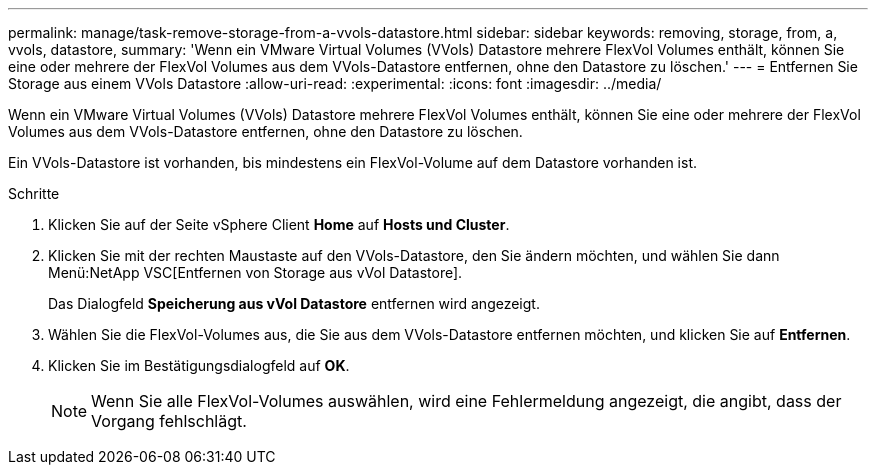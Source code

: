 ---
permalink: manage/task-remove-storage-from-a-vvols-datastore.html 
sidebar: sidebar 
keywords: removing, storage, from, a, vvols, datastore, 
summary: 'Wenn ein VMware Virtual Volumes (VVols) Datastore mehrere FlexVol Volumes enthält, können Sie eine oder mehrere der FlexVol Volumes aus dem VVols-Datastore entfernen, ohne den Datastore zu löschen.' 
---
= Entfernen Sie Storage aus einem VVols Datastore
:allow-uri-read: 
:experimental: 
:icons: font
:imagesdir: ../media/


[role="lead"]
Wenn ein VMware Virtual Volumes (VVols) Datastore mehrere FlexVol Volumes enthält, können Sie eine oder mehrere der FlexVol Volumes aus dem VVols-Datastore entfernen, ohne den Datastore zu löschen.

Ein VVols-Datastore ist vorhanden, bis mindestens ein FlexVol-Volume auf dem Datastore vorhanden ist.

.Schritte
. Klicken Sie auf der Seite vSphere Client *Home* auf *Hosts und Cluster*.
. Klicken Sie mit der rechten Maustaste auf den VVols-Datastore, den Sie ändern möchten, und wählen Sie dann Menü:NetApp VSC[Entfernen von Storage aus vVol Datastore].
+
Das Dialogfeld *Speicherung aus vVol Datastore* entfernen wird angezeigt.

. Wählen Sie die FlexVol-Volumes aus, die Sie aus dem VVols-Datastore entfernen möchten, und klicken Sie auf *Entfernen*.
. Klicken Sie im Bestätigungsdialogfeld auf *OK*.
+
[NOTE]
====
Wenn Sie alle FlexVol-Volumes auswählen, wird eine Fehlermeldung angezeigt, die angibt, dass der Vorgang fehlschlägt.

====

